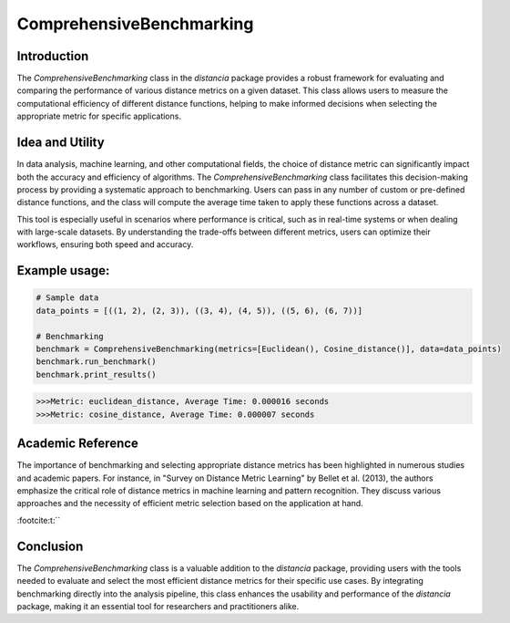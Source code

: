 ComprehensiveBenchmarking
==========================

Introduction
------------

The `ComprehensiveBenchmarking` class in the `distancia` package provides a robust framework for evaluating and comparing the performance of various distance metrics on a given dataset. This class allows users to measure the computational efficiency of different distance functions, helping to make informed decisions when selecting the appropriate metric for specific applications.

Idea and Utility
----------------

In data analysis, machine learning, and other computational fields, the choice of distance metric can significantly impact both the accuracy and efficiency of algorithms. The `ComprehensiveBenchmarking` class facilitates this decision-making process by providing a systematic approach to benchmarking. Users can pass in any number of custom or pre-defined distance functions, and the class will compute the average time taken to apply these functions across a dataset.

This tool is especially useful in scenarios where performance is critical, such as in real-time systems or when dealing with large-scale datasets. By understanding the trade-offs between different metrics, users can optimize their workflows, ensuring both speed and accuracy.

Example usage:
-------------

.. code-block:: python

    # Sample data
    data_points = [((1, 2), (2, 3)), ((3, 4), (4, 5)), ((5, 6), (6, 7))]

    # Benchmarking
    benchmark = ComprehensiveBenchmarking(metrics=[Euclidean(), Cosine_distance()], data=data_points)
    benchmark.run_benchmark()
    benchmark.print_results()

.. code-block:: python

    >>>Metric: euclidean_distance, Average Time: 0.000016 seconds
    >>>Metric: cosine_distance, Average Time: 0.000007 seconds

Academic Reference
------------------

The importance of benchmarking and selecting appropriate distance metrics has been highlighted in numerous studies and academic papers. For instance, in "Survey on Distance Metric Learning" by Bellet et al. (2013), the authors emphasize the critical role of distance metrics in machine learning and pattern recognition. They discuss various approaches and the necessity of efficient metric selection based on the application at hand.

:footcite:t:``

.. footbibliography::

Conclusion
----------

The `ComprehensiveBenchmarking` class is a valuable addition to the `distancia` package, providing users with the tools needed to evaluate and select the most efficient distance metrics for their specific use cases. By integrating benchmarking directly into the analysis pipeline, this class enhances the usability and performance of the `distancia` package, making it an essential tool for researchers and practitioners alike.


